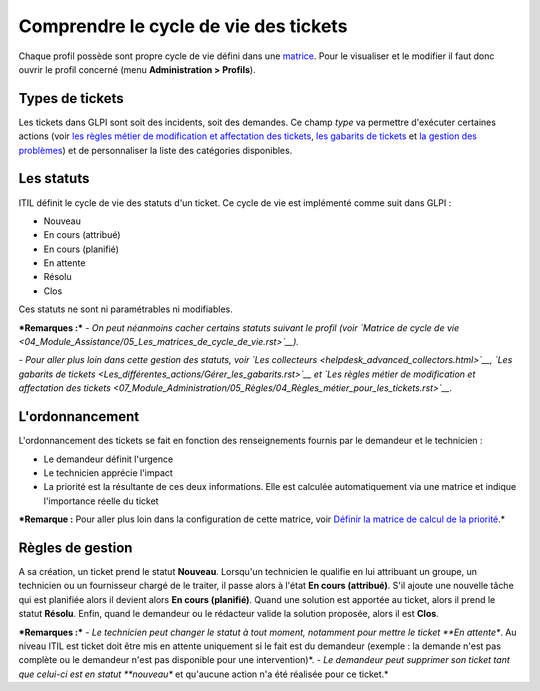 Comprendre le cycle de vie des tickets
======================================

Chaque profil possède sont propre cycle de vie défini dans une `matrice <04_Module_Assistance/05_Les_matrices_de_cycle_de_vie.rst>`__.  Pour le visualiser et le modifier il faut donc ouvrir le profil concerné (menu **Administration > Profils**).

Types de tickets
----------------

Les tickets dans GLPI sont soit des incidents, soit des demandes. Ce champ *type* va permettre d'exécuter certaines actions (voir `les règles métier de modification et affectation des tickets <07_Module_Administration/05_Règles/04_Règles_métier_pour_les_tickets.rst>`__, `les gabarits de tickets <Les_différentes_actions/Gérer_les_gabarits.rst>`__ et `la gestion des problèmes <04_Module_Assistance/08_Problèmes>`__) et de personnaliser la liste des catégories disponibles.

Les statuts
-----------

ITIL définit le cycle de vie des statuts d'un ticket. Ce cycle de vie est implémenté comme suit dans GLPI : 

- Nouveau 
- En cours (attribué) 
- En cours (planifié) 
- En attente 
- Résolu 
- Clos

Ces statuts ne sont ni paramétrables ni modifiables.

***Remarques :*** *- On peut néanmoins cacher certains statuts suivant le profil (voir `Matrice de cycle de vie <04_Module_Assistance/05_Les_matrices_de_cycle_de_vie.rst>`__).*

*- Pour aller plus loin dans cette gestion des statuts, voir `Les collecteurs <helpdesk_advanced_collectors.html>`__, `Les gabarits de tickets <Les_différentes_actions/Gérer_les_gabarits.rst>`__ et `Les règles métier de modification et affectation des tickets <07_Module_Administration/05_Règles/04_Règles_métier_pour_les_tickets.rst>`__.*

L'ordonnancement
----------------

L'ordonnancement des tickets se fait en fonction des renseignements fournis par le demandeur et le technicien :

- Le demandeur définit l'urgence
- Le technicien apprécie l'impact
- La priorité est la résultante de ces deux informations. Elle est calculée automatiquement via une matrice et indique l'importance réelle du ticket

***Remarque :** Pour aller plus loin dans la configuration de cette matrice, voir `Définir la matrice de calcul de la priorité <04_Module_Assistance/03_Définir_la_matrice_de_calcul_de_la_priorité.rst>`__.*

Règles de gestion
-----------------

A sa création, un ticket prend le statut **Nouveau**. Lorsqu'un technicien le qualifie en lui attribuant un groupe, un technicien ou un fournisseur chargé de le traiter, il passe alors à l'état **En cours (attribué)**. S'il ajoute une nouvelle tâche qui est planifiée alors il devient alors **En cours (planifié)**. Quand une solution est apportée au ticket, alors il prend le statut **Résolu**. Enfin, quand le demandeur ou le rédacteur valide la solution proposée, alors il est **Clos**.

***Remarques :*** *- Le technicien peut changer le statut à tout moment, notamment pour mettre le ticket **En attente**. Au niveau ITIL est ticket doit être mis en attente uniquement si le fait est du demandeur (exemple : la demande n'est pas complète ou le demandeur n'est pas disponible pour une intervention)*. *- Le demandeur peut supprimer son ticket tant que celui-ci est en statut **nouveau** et qu'aucune action n'a été réalisée pour ce ticket.*

